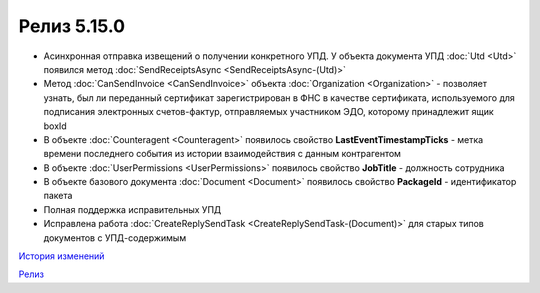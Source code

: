 Релиз 5.15.0
============

.. feed-entry::
   :date: 2017-03-15

- Асинхронная отправка извещений о получении конкретного УПД. У объекта документа УПД :doc:`Utd <Utd>` появился метод :doc:`SendReceiptsAsync <SendReceiptsAsync-(Utd)>`

- Метод :doc:`CanSendInvoice <CanSendInvoice>` объекта :doc:`Organization <Organization>` - позволяет узнать, был ли переданный сертификат зарегистрирован в ФНС в качестве сертификата, используемого для подписания электронных счетов-фактур, отправляемых участником ЭДО, которому принадлежит ящик boxId

- В объекте :doc:`Counteragent <Counteragent>` появилось свойство **LastEventTimestampTicks** - метка времени последнего события из истории взаимодействия с данным контрагентом

- В объекте :doc:`UserPermissions <UserPermissions>` появилось свойство **JobTitle** - должность сотрудника

- В объекте базового документа :doc:`Document <Document>` появилось свойство **PackageId** - идентификатор пакета

- Полная поддержка исправительных УПД

- Исправлена работа :doc:`CreateReplySendTask <CreateReplySendTask-(Document)>` для старых типов документов с УПД-содержимым

`История изменений <http://diadocsdk-1c.readthedocs.io/ru/dev/History.html>`_

`Релиз <http://diadocsdk-1c.readthedocs.io/ru/dev/Downloads.html>`_